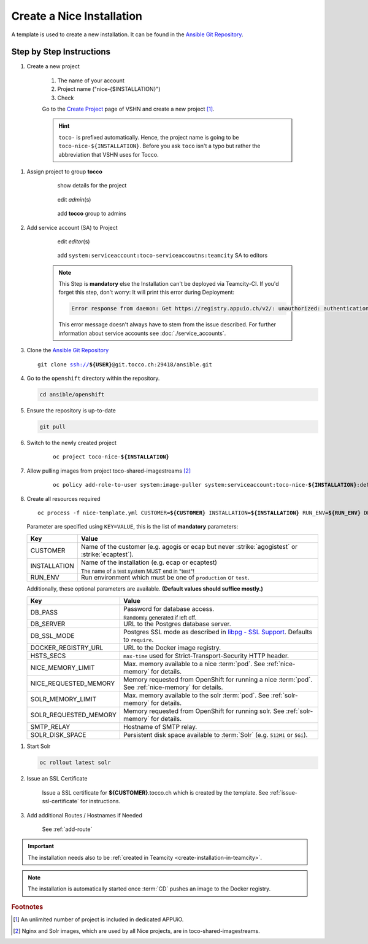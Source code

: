 Create a Nice Installation
==========================

A template is used to create a new installation. It can be found in the `Ansible Git Repository`_.

.. _Ansible Git Repository: https://git.tocco.ch/gitweb?p=ansible.git;a=blob;f=openshift/nice-template.yml

Step by Step Instructions
-------------------------

#. Create a new project

    .. figure:: create_nice_installation/create_project.png
        :scale: 60%
    
    #. The name of your account

    #. Project name ("nice-{$INSTALLATION}")

    #. Check 

    Go to the `Create Project`_ page of VSHN and create a new project [#f1]_.

    .. hint::

        ``toco-`` is prefixed automatically. Hence, the project name is going to be ``toco-nice-${INSTALLATION}``.
        Before you ask ``toco`` isn't a typo but rather the abbreviation that VSHN uses for Tocco.

.. _Create Project: https://control.vshn.net/openshift/projects/appuio%20public/_create

#. Assign project to group **tocco**

    .. figure:: create_nice_installation/tocco_group_1.png
        :scale: 60%

        show details for the project

    .. figure:: create_nice_installation/tocco_group_2.png
        :scale: 60%

        edit *admin*\(s)

    .. figure:: create_nice_installation/tocco_group_3.png
        :scale: 60%

        add **tocco** group to admins

#. Add service account (SA) to Project

    .. _add-sa-reference-label:

    .. figure:: create_nice_installation/vshn_control_sa_1.png
        :scale: 60%

        edit *editor*\(s)

    .. figure:: create_nice_installation/vshn_control_sa_2.png
        :scale: 60%

        add ``system:serviceaccount:toco-serviceaccoutns:teamcity`` SA to editors

    .. note::

        This Step is **mandatory** else the Installation can't be deployed via Teamcity-CI.
        If you'd forget this step, don't worry: It will print this error during Deployment:

        .. code::
           
           Error response from daemon: Get https://registry.appuio.ch/v2/: unauthorized: authentication required

        This error message doesn't always have to stem from the issue described.
        For further information about service accounts see :doc:`./service_accounts`.

#. Clone the `Ansible Git Repository`_

   .. parsed-literal::

       git clone ssh://**${USER}**\ @git.tocco.ch:29418/ansible.git

#. Go to the ``openshift`` directory within the repository.

   .. code::

       cd ansible/openshift

#. Ensure the repository is up-to-date

   .. code::

        git pull

#. Switch to the newly created project

    .. parsed-literal::

        oc project toco-nice-**${INSTALLATION}**

#. Allow pulling images from project toco-shared-imagestreams [#f2]_

    .. parsed-literal::

        oc policy add-role-to-user system:image-puller system:serviceaccount:toco-nice-**${INSTALLATION}**:default --namespace=toco-shared-imagestreams

#. Create all resources required

   .. parsed-literal::

       oc process -f nice-template.yml CUSTOMER=\ **${CUSTOMER}** INSTALLATION=\ **${INSTALLATION}** RUN_ENV=\ **${RUN_ENV}** DB_PASS=\ **${DB_PASS}** | oc create -f -

   Parameter are specified using ``KEY=VALUE``, this is the list of **mandatory** parameters:

   =================== ===============================================================================================
    Key                 Value
   =================== ===============================================================================================
    CUSTOMER            Name of the customer (e.g. agogis or ecap but never :strike:`agogistest` or
                        :strike:`ecaptest`).

    INSTALLATION        Name of the installation (e.g. ecap or ecaptest)

                        :subscript:`The name of a test system MUST end in "test"!`

    RUN_ENV             Run environment which must be one of ``production`` or ``test``.
   =================== ===============================================================================================

   Additionally, these optional parameters are available. **(Default values should suffice mostly.)**

   ====================== ==========================================================================================
    Key                    Value
   ====================== ==========================================================================================
    DB_PASS                Password for database access.

                           :subscript:`Randomly generated if left off.`

    DB_SERVER              URL to the Postgres database server.

    DB_SSL_MODE            Postgres SSL mode as described in `libpg - SSL Support`_. Defaults to ``require``.

    DOCKER_REGISTRY_URL    URL to the Docker image registry.

    HSTS_SECS              ``max-time`` used for Strict-Transport-Security HTTP header.

    NICE_MEMORY_LIMIT      Max. memory available to a nice :term:`pod`. See :ref:`nice-memory` for details.

    NICE_REQUESTED_MEMORY  Memory requested from OpenShift for running a nice :term:`pod`. See :ref:`nice-memory` for
                           details.

    SOLR_MEMORY_LIMIT      Max. memory available to the solr :term:`pod`. See :ref:`solr-memory` for details.

    SOLR_REQUESTED_MEMORY  Memory requested from OpenShift for running solr. See :ref:`solr-memory` for details.

    SMTP_RELAY             Hostname of SMTP relay.

    SOLR_DISK_SPACE        Persistent disk space available to :term:`Solr` (e.g. ``512Mi`` or ``5Gi``).
   ====================== ==========================================================================================

..  _libpg - SSL Support:  https://www.postgresql.org/docs/current/static/libpq-ssl.html#LIBPQ-SSL-PROTECTION

#. Start Solr

   .. code::

       oc rollout latest solr

#. Issue an SSL Certificate

    Issue a SSL certificate for **${CUSTOMER}**.tocco.ch which is created by the template. See :ref:`issue-ssl-certificate`
    for instructions.

#. Add additional Routes / Hostnames if Needed

    See :ref:`add-route`

.. important::

    The installation needs also to be :ref:`created in Teamcity <create-installation-in-teamcity>`.

.. note::

  The installation is automatically started once :term:`CD` pushes an image to the Docker registry.


.. rubric:: Footnotes

.. [#f1] An unlimited number of project is included in dedicated APPUiO.

.. [#f2] Nginx and Solr images, which are used by all Nice projects, are in toco-shared-imagestreams.

